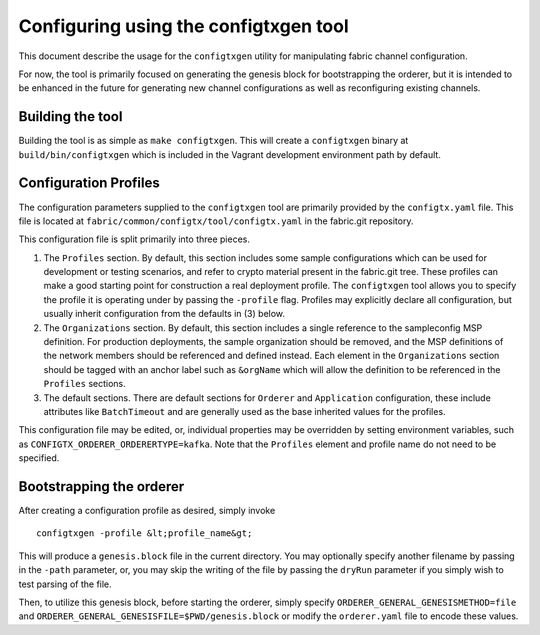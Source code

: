Configuring using the configtxgen tool
======================================

This document describe the usage for the ``configtxgen`` utility for
manipulating fabric channel configuration.

For now, the tool is primarily focused on generating the genesis block
for bootstrapping the orderer, but it is intended to be enhanced in the
future for generating new channel configurations as well as
reconfiguring existing channels.

Building the tool
-----------------

Building the tool is as simple as ``make configtxgen``. This will create
a ``configtxgen`` binary at ``build/bin/configtxgen`` which is included
in the Vagrant development environment path by default.

Configuration Profiles
----------------------

The configuration parameters supplied to the ``configtxgen`` tool are
primarily provided by the ``configtx.yaml`` file. This file is located
at ``fabric/common/configtx/tool/configtx.yaml`` in the fabric.git
repository.

This configuration file is split primarily into three pieces.

1. The ``Profiles`` section. By default, this section includes some
   sample configurations which can be used for development or testing
   scenarios, and refer to crypto material present in the fabric.git
   tree. These profiles can make a good starting point for construction
   a real deployment profile. The ``configtxgen`` tool allows you to
   specify the profile it is operating under by passing the ``-profile``
   flag. Profiles may explicitly declare all configuration, but usually
   inherit configuration from the defaults in (3) below.
2. The ``Organizations`` section. By default, this section includes a
   single reference to the sampleconfig MSP definition. For production
   deployments, the sample organization should be removed, and the MSP
   definitions of the network members should be referenced and defined
   instead. Each element in the ``Organizations`` section should be
   tagged with an anchor label such as ``&orgName`` which will allow the
   definition to be referenced in the ``Profiles`` sections.
3. The default sections. There are default sections for ``Orderer`` and
   ``Application`` configuration, these include attributes like
   ``BatchTimeout`` and are generally used as the base inherited values
   for the profiles.

This configuration file may be edited, or, individual properties may be
overridden by setting environment variables, such as
``CONFIGTX_ORDERER_ORDERERTYPE=kafka``. Note that the ``Profiles``
element and profile name do not need to be specified.

Bootstrapping the orderer
-------------------------

After creating a configuration profile as desired, simply invoke

::

    configtxgen -profile &lt;profile_name&gt;

This will produce a ``genesis.block`` file in the current directory. You
may optionally specify another filename by passing in the ``-path``
parameter, or, you may skip the writing of the file by passing the
``dryRun`` parameter if you simply wish to test parsing of the file.

Then, to utilize this genesis block, before starting the orderer, simply
specify ``ORDERER_GENERAL_GENESISMETHOD=file`` and
``ORDERER_GENERAL_GENESISFILE=$PWD/genesis.block`` or modify the
``orderer.yaml`` file to encode these values.
